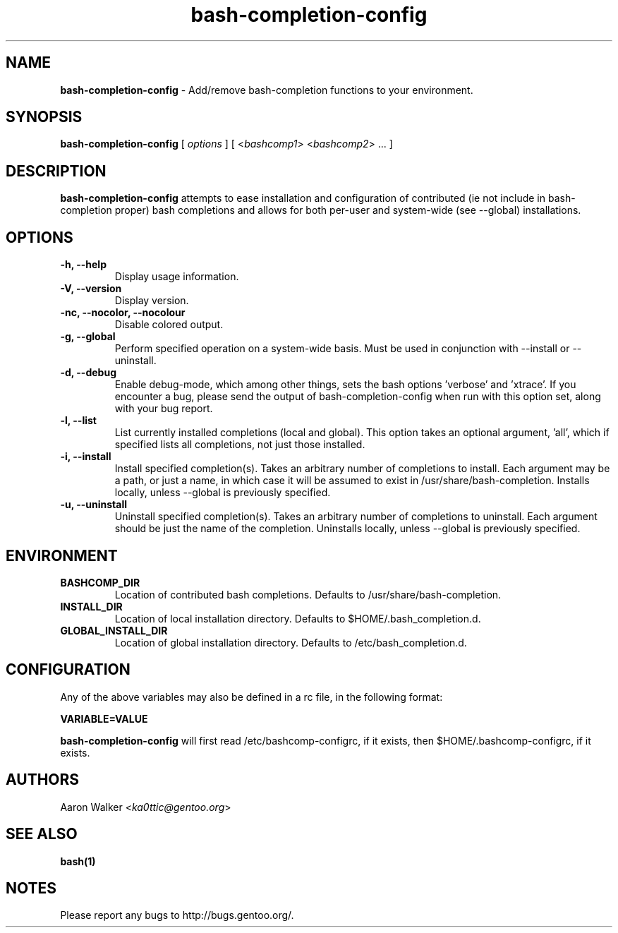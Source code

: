 .\" $Id: bash-completion-config.1.in 78 2004-12-01 10:36:58Z ka0ttic $
.TH "bash-completion-config" 1 "Jan 2005" "0.8"
.SH NAME
\fBbash-completion-config\fR \- Add/remove bash-completion functions to your environment.
.SH SYNOPSIS
.B "bash-completion-config "
[ \fIoptions\fR ] [ <\fIbashcomp1\fR> <\fIbashcomp2\fR> ...  ]
.SH DESCRIPTION
\fBbash-completion-config\fR attempts to ease installation and configuration of contributed
(ie not include in bash-completion proper) bash completions and allows for both
per-user and system-wide (see --global) installations.
.SH OPTIONS
.TP
.B "\-h, \-\-help"
Display usage information.
.TP
.B "\-V, \-\-version"
Display version.
.TP
.B "\-nc, \-\-nocolor, \-\-nocolour"
Disable colored output.
.TP
.B "\-g, \-\-global"
Perform specified operation on a system-wide basis.  Must be used in conjunction
with --install or --uninstall.
.TP
.B "\-d, \-\-debug"
Enable debug-mode, which among other things, sets the bash options 'verbose' and 'xtrace'.
If you encounter a bug, please send the output of bash-completion-config when run with this option set,
along with your bug report.
.TP
.B "\-l, \-\-list"
List currently installed completions (local and global).  This option takes an
optional argument, 'all', which if specified lists all completions, not just those
installed.
.TP
.B "\-i, \-\-install"
Install specified completion(s).  Takes an arbitrary number of completions to
install.  Each argument may be a path, or just a name, in which case it will
be assumed to exist in /usr/share/bash-completion.  Installs locally, unless
--global is previously specified.
.TP
.B "\-u, \-\-uninstall"
Uninstall specified completion(s).  Takes an arbitrary number of completions
to uninstall.  Each argument should be just the name of the completion.  
Uninstalls locally, unless --global is previously specified.
.SH ENVIRONMENT
.TP
.B BASHCOMP_DIR
Location of contributed bash completions.  Defaults to /usr/share/bash-completion.
.TP
.B INSTALL_DIR
Location of local installation directory.  Defaults to $HOME/.bash_completion.d.
.TP
.B GLOBAL_INSTALL_DIR
Location of global installation directory.  Defaults to /etc/bash_completion.d.
.SH CONFIGURATION
Any of the above variables may also be defined in a rc file, in the following format:
.br

.B VARIABLE=VALUE

\fBbash-completion-config\fR will first read /etc/bashcomp-configrc, if it exists, then
$HOME/.bashcomp-configrc, if it exists.
.SH AUTHORS
.TP
Aaron Walker <\fIka0ttic@gentoo.org\fR>
.SH SEE ALSO
.TP
.B bash(1)
.SH NOTES
Please report any bugs to http://bugs.gentoo.org/.
